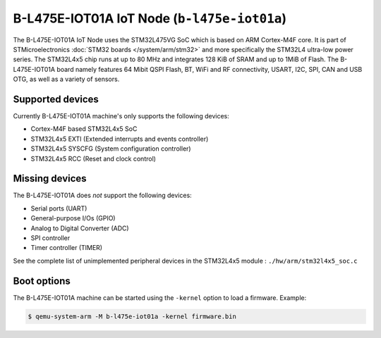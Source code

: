 B-L475E-IOT01A IoT Node (``b-l475e-iot01a``)
============================================

The B-L475E-IOT01A IoT Node uses the STM32L475VG SoC which is based on
ARM Cortex-M4F core. It is part of STMicroelectronics
:doc:`STM32 boards </system/arm/stm32>` and more specifically the STM32L4
ultra-low power series. The STM32L4x5 chip runs at up to 80 MHz and
integrates 128 KiB of SRAM and up to 1MiB of Flash. The B-L475E-IOT01A board
namely features 64 Mibit QSPI Flash, BT, WiFi and RF connectivity,
USART, I2C, SPI, CAN and USB OTG, as well as a variety of sensors.

Supported devices
"""""""""""""""""

Currently B-L475E-IOT01A machine's only supports the following devices:

- Cortex-M4F based STM32L4x5 SoC
- STM32L4x5 EXTI (Extended interrupts and events controller)
- STM32L4x5 SYSCFG (System configuration controller)
- STM32L4x5 RCC (Reset and clock control)

Missing devices
"""""""""""""""

The B-L475E-IOT01A does *not* support the following devices:

- Serial ports (UART)
- General-purpose I/Os (GPIO)
- Analog to Digital Converter (ADC)
- SPI controller
- Timer controller (TIMER)

See the complete list of unimplemented peripheral devices
in the STM32L4x5 module : ``./hw/arm/stm32l4x5_soc.c``

Boot options
""""""""""""

The B-L475E-IOT01A machine can be started using the ``-kernel``
option to load a firmware. Example:

.. code-block:: bash

  $ qemu-system-arm -M b-l475e-iot01a -kernel firmware.bin

